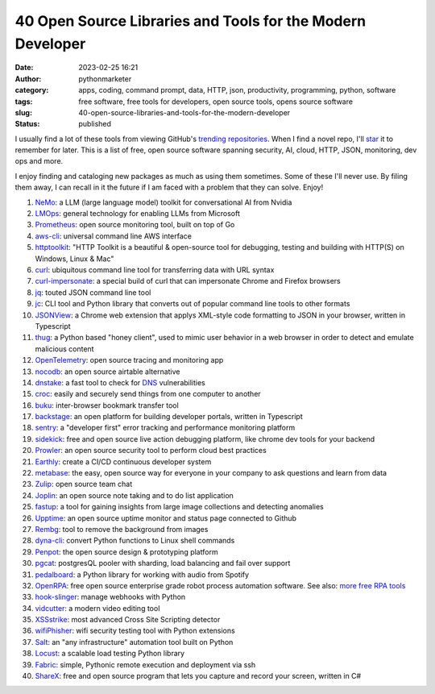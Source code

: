 40 Open Source Libraries and Tools for the Modern Developer
###########################################################
:date: 2023-02-25 16:21
:author: pythonmarketer
:category: apps, coding, command prompt, data, HTTP, json, productivity, programming, python, software
:tags: free software, free tools for developers, open source tools, opens source software
:slug: 40-open-source-libraries-and-tools-for-the-modern-developer
:status: published

I usually find a lot of these tools from viewing GitHub's `trending repositories <https://github.com/trending>`__. When I find a novel repo, I'll `star <https://github.com/erickbytes?tab=stars>`__ it to remember for later. This is a list of free, open source software spanning security, AI, cloud, HTTP, JSON, monitoring, dev ops and more.

I enjoy finding and cataloging new packages as much as using them sometimes. Some of these I'll never use. By filing them away, I can recall in it the future if I am faced with a problem that they can solve. Enjoy!

#. `NeMo <https://github.com/NVIDIA/NeMo>`__: a LLM (large language model) toolkit for conversational AI from Nvidia
#. `LMOps <https://github.com/microsoft/LMOps>`__: general technology for enabling LLMs from Microsoft
#. `Prometheus <https://github.com/prometheus/prometheus>`__: open source monitoring tool, built on top of Go
#. `aws-cli <https://github.com/aws/aws-cli>`__: universal command line AWS interface
#. `httptoolkit <https://httptoolkit.com/>`__: "HTTP Toolkit is a beautiful & open-source tool for debugging, testing and building with HTTP(S) on Windows, Linux & Mac"
#. `curl <https://github.com/curl/curl>`__: ubiquitous command line tool for transferring data with URL syntax
#. `curl-impersonate <https://github.com/lwthiker/curl-impersonate>`__: a special build of curl that can impersonate Chrome and Firefox browsers
#. `jq <https://stedolan.github.io/jq/>`__: touted JSON command line tool
#. `jc <https://github.com/kellyjonbrazil/jc>`__: CLI tool and Python library that converts out of popular command line tools to other formats
#. `JSONView <https://chrome.google.com/webstore/detail/jsonview/gmegofmjomhknnokphhckolhcffdaihd>`__: a Chrome web extension that applys XML-style code formatting to JSON in your browser, written in Typescript
#. `thug <https://github.com/buffer/thug>`__: a Python based "honey client", used to mimic user behavior in a web browser in order to detect and emulate malicious content
#. `OpenTelemetry <https://opentelemetry.io/docs/concepts/what-is-opentelemetry/>`__: open source tracing and monitoring app
#. `nocodb <https://github.com/nocodb/nocodb>`__: an open source airtable alternative
#. `dnstake <https://github.com/pwnesia/dnstake>`__: a fast tool to check for `DNS <https://www.cloudflare.com/learning/dns/what-is-dns/>`__ vulnerabilities
#. `croc <https://github.com/schollz/croc>`__: easily and securely send things from one computer to another
#. `buku <https://github.com/jarun/buku>`__: inter-browser bookmark transfer tool
#. `backstage <https://github.com/backstage/backstage>`__: an open platform for building developer portals, written in Typescript
#. `sentry <https://github.com/getsentry/sentry>`__: a "developer first" error tracking and performance monitoring platform
#. `sidekick <https://github.com/runsidekick/sidekick>`__: free and open source live action debugging platform, like chrome dev tools for your backend
#. `Prowler <https://github.com/prowler-cloud/prowler>`__: an open source security tool to perform cloud best practices
#. `Earthly <https://docs.earthly.dev/basics/part-1-a-simple-earthfile>`__: create a CI/CD continuous developer system
#. `metabase <https://github.com/metabase/metabase>`__: the easy, open source way for everyone in your company to ask questions and learn from data
#. `Zulip <https://github.com/zulip/zulip>`__: open source team chat
#. `Joplin <https://github.com/laurent22/joplin>`__: an open source note taking and to do list application
#. `fastup <https://github.com/visual-layer/fastdup>`__: a tool for gaining insights from large image collections and detecting anomalies
#. `Upptime <https://github.com/upptime/upptime>`__: an open source uptime monitor and status page connected to Github
#. `Rembg <https://github.com/danielgatis/rembg>`__: tool to remove the background from images
#. `dyna-cli <https://github.com/erickbytes?after=Y3Vyc29yOnYyOpK5MjAyMi0wNy0wNFQyMTowNzozMy0wNTowMM4UjkSj&tab=stars>`__: convert Python functions to Linux shell commands
#. `Penpot <https://github.com/penpot/penpot>`__: the open source design & prototyping platform
#. `pgcat <https://github.com/levkk/pgcat>`__: postgresQL pooler with sharding, load balancing and fail over support
#. `pedalboard <https://github.com/spotify/pedalboard>`__: a Python library for working with audio from Spotify
#. `OpenRPA <https://github.com/open-rpa/openrpa>`__: free open source enterprise grade robot process automation software. See also: `more free RPA tools <https://pythonmarketer.com/2021/08/15/how-to-open-firefox-with-webbrowser-on-ubuntu-linux/>`__
#. `hook-slinger <https://github.com/rednafi/hook-slinger>`__: manage webhooks with Python
#. `vidcutter <https://github.com/ozmartian/vidcutter>`__: a modern video editing tool
#. `XSSstrike <https://github.com/s0md3v/XSStrike>`__: most advanced Cross Site Scripting detector
#. `wifiPhisher <https://github.com/wifiphisher/wifiphisher>`__: wifi security testing tool with Python extensions
#. `Salt <https://github.com/saltstack/salt>`__: an "any infrastructure" automation tool built on Python
#. `Locust <https://github.com/locustio/locust>`__: a scalable load testing Python library
#. `Fabric <https://github.com/fabric/fabric>`__: simple, Pythonic remote execution and deployment via ssh
#. `ShareX <https://github.com/ShareX/ShareX>`__: free and open source program that lets you capture and record your screen, written in C#
